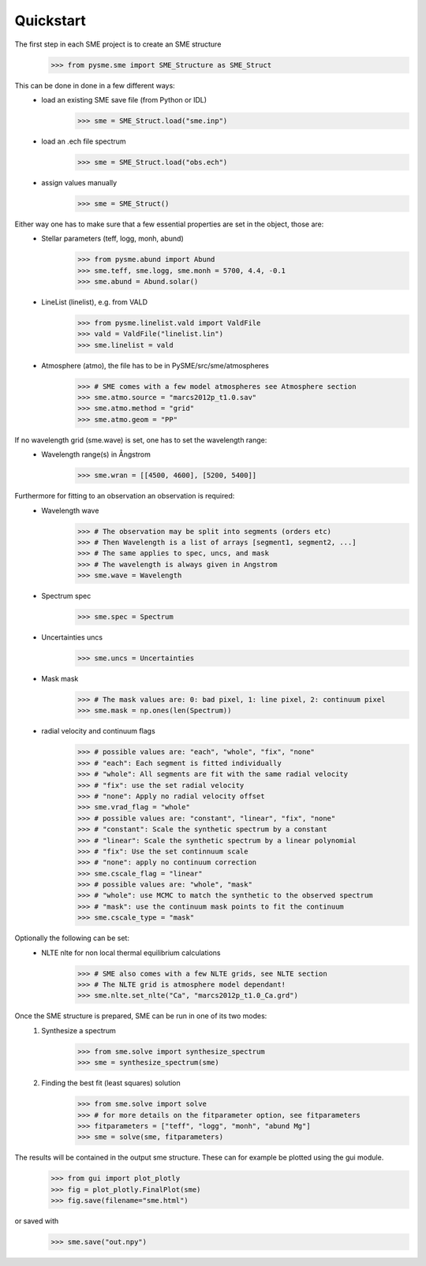 Quickstart
==========

The first step in each SME project is to create an SME structure
    >>> from pysme.sme import SME_Structure as SME_Struct

This can be done in done in a few different ways:
    * load an existing SME save file (from Python or IDL)
        >>> sme = SME_Struct.load("sme.inp")
    * load an .ech file spectrum
        >>> sme = SME_Struct.load("obs.ech")
    * assign values manually
        >>> sme = SME_Struct()

Either way one has to make sure that a few essential properties are set in the object, those are:
    * Stellar parameters (teff, logg, monh, abund)
        >>> from pysme.abund import Abund
        >>> sme.teff, sme.logg, sme.monh = 5700, 4.4, -0.1
        >>> sme.abund = Abund.solar()
    * LineList (linelist), e.g. from VALD
        >>> from pysme.linelist.vald import ValdFile
        >>> vald = ValdFile("linelist.lin")
        >>> sme.linelist = vald
    * Atmosphere (atmo), the file has to be in PySME/src/sme/atmospheres
        >>> # SME comes with a few model atmospheres see Atmosphere section
        >>> sme.atmo.source = "marcs2012p_t1.0.sav"
        >>> sme.atmo.method = "grid"
        >>> sme.atmo.geom = "PP"

If no wavelength grid (sme.wave) is set, one has to set the wavelength range:
    * Wavelength range(s) in Ångstrom
        >>> sme.wran = [[4500, 4600], [5200, 5400]]

Furthermore for fitting to an observation an observation is required:
    * Wavelength wave
        >>> # The observation may be split into segments (orders etc)
        >>> # Then Wavelength is a list of arrays [segment1, segment2, ...]
        >>> # The same applies to spec, uncs, and mask
        >>> # The wavelength is always given in Angstrom
        >>> sme.wave = Wavelength
    * Spectrum spec
        >>> sme.spec = Spectrum
    * Uncertainties uncs
        >>> sme.uncs = Uncertainties
    * Mask mask
        >>> # The mask values are: 0: bad pixel, 1: line pixel, 2: continuum pixel
        >>> sme.mask = np.ones(len(Spectrum))
    * radial velocity and continuum flags
        >>> # possible values are: "each", "whole", "fix", "none"
        >>> # "each": Each segment is fitted individually
        >>> # "whole": All segments are fit with the same radial velocity
        >>> # "fix": use the set radial velocity
        >>> # "none": Apply no radial velocity offset
        >>> sme.vrad_flag = "whole"
        >>> # possible values are: "constant", "linear", "fix", "none"
        >>> # "constant": Scale the synthetic spectrum by a constant
        >>> # "linear": Scale the synthetic spectrum by a linear polynomial
        >>> # "fix": Use the set continnuum scale
        >>> # "none": apply no continuum correction
        >>> sme.cscale_flag = "linear"
        >>> # possible values are: "whole", "mask"
        >>> # "whole": use MCMC to match the synthetic to the observed spectrum
        >>> # "mask": use the continuum mask points to fit the continuum
        >>> sme.cscale_type = "mask"

Optionally the following can be set:
    * NLTE nlte for non local thermal equilibrium calculations
        >>> # SME also comes with a few NLTE grids, see NLTE section
        >>> # The NLTE grid is atmosphere model dependant!
        >>> sme.nlte.set_nlte("Ca", "marcs2012p_t1.0_Ca.grd")

Once the SME structure is prepared, SME can be run in one of its two modes:
    1. Synthesize a spectrum
        >>> from sme.solve import synthesize_spectrum
        >>> sme = synthesize_spectrum(sme)
    2. Finding the best fit (least squares) solution
        >>> from sme.solve import solve
        >>> # for more details on the fitparameter option, see fitparameters
        >>> fitparameters = ["teff", "logg", "monh", "abund Mg"]
        >>> sme = solve(sme, fitparameters)

The results will be contained in the output sme structure. These can for example be plotted using the gui module.
    >>> from gui import plot_plotly
    >>> fig = plot_plotly.FinalPlot(sme)
    >>> fig.save(filename="sme.html")

.. raw:: html
    :file: ../_static/sun.html

or saved with
    >>> sme.save("out.npy")
